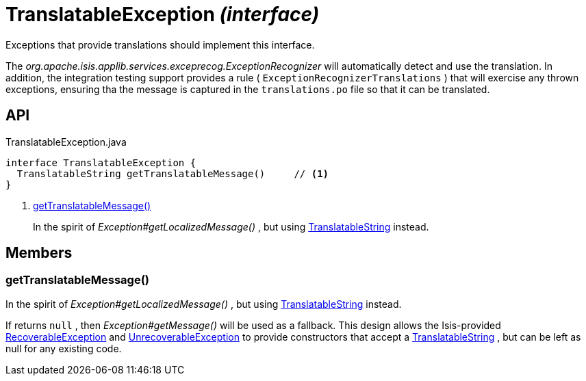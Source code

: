 = TranslatableException _(interface)_
:Notice: Licensed to the Apache Software Foundation (ASF) under one or more contributor license agreements. See the NOTICE file distributed with this work for additional information regarding copyright ownership. The ASF licenses this file to you under the Apache License, Version 2.0 (the "License"); you may not use this file except in compliance with the License. You may obtain a copy of the License at. http://www.apache.org/licenses/LICENSE-2.0 . Unless required by applicable law or agreed to in writing, software distributed under the License is distributed on an "AS IS" BASIS, WITHOUT WARRANTIES OR  CONDITIONS OF ANY KIND, either express or implied. See the License for the specific language governing permissions and limitations under the License.

Exceptions that provide translations should implement this interface.

The _org.apache.isis.applib.services.exceprecog.ExceptionRecognizer_ will automatically detect and use the translation. In addition, the integration testing support provides a rule ( `ExceptionRecognizerTranslations` ) that will exercise any thrown exceptions, ensuring tha the message is captured in the `translations.po` file so that it can be translated.

== API

[source,java]
.TranslatableException.java
----
interface TranslatableException {
  TranslatableString getTranslatableMessage()     // <.>
}
----

<.> xref:#getTranslatableMessage__[getTranslatableMessage()]
+
--
In the spirit of _Exception#getLocalizedMessage()_ , but using xref:refguide:applib:index/services/i18n/TranslatableString.adoc[TranslatableString] instead.
--

== Members

[#getTranslatableMessage__]
=== getTranslatableMessage()

In the spirit of _Exception#getLocalizedMessage()_ , but using xref:refguide:applib:index/services/i18n/TranslatableString.adoc[TranslatableString] instead.

If returns `null` , then _Exception#getMessage()_ will be used as a fallback. This design allows the Isis-provided xref:refguide:applib:index/exceptions/RecoverableException.adoc[RecoverableException] and xref:refguide:applib:index/exceptions/UnrecoverableException.adoc[UnrecoverableException] to provide constructors that accept a xref:refguide:applib:index/services/i18n/TranslatableString.adoc[TranslatableString] , but can be left as null for any existing code.
